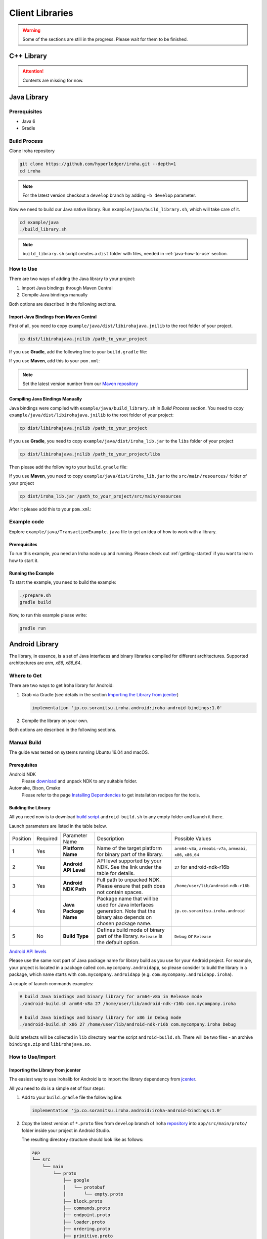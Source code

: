 Client Libraries
================

.. WARNING:: Some of the sections are still in the progress.
    Please wait for them to be finished.

C++ Library
-----------

.. Attention:: Contents are missing for now.

Java Library
------------

Prerequisites
^^^^^^^^^^^^^

- Java 6
- Gradle

Build Process
^^^^^^^^^^^^^

Clone Iroha repository

.. code-block:: shell

  git clone https://github.com/hyperledger/iroha.git --depth=1
  cd iroha

.. note:: For the latest version checkout a ``develop`` branch by adding 
  ``-b develop`` parameter.

Now we need to build our Java native library. Run 
``example/java/build_library.sh``, which will take care of it.

.. code-block:: shell

  cd example/java
  ./build_library.sh

.. note:: ``build_library.sh`` script creates a ``dist`` folder with
  files, needed in :ref:`java-how-to-use` section.

.. _java-how-to-use:

How to Use
^^^^^^^^^^

There are two ways of adding the Java library to your project:

1. Import Java bindings through Maven Central
2. Compile Java bindings manually

Both options are described in the following sections.

Import Java Bindings from Maven Central
"""""""""""""""""""""""""""""""""""""""

First of all, you need to copy ``example/java/dist/libirohajava.jnilib`` to 
the root folder of your project.

.. code-block:: shell 

  cp dist/libirohajava.jnilib /path_to_your_project

If you use **Gradle**, add the following line to your ``build.gradle`` file:

.. code-block:: groovy
  :caption: build.gradle

  compile group: 'jp.co.soramitsu', name: 'iroha', version: ‘0.0.7’

If you use **Maven**, add this to your ``pom.xml``:

.. code-block:: xml
  :caption: pom.xml

  <!-- https://mvnrepository.com/artifact/jp.co.soramitsu/iroha -->
  <dependency>
      <groupId>jp.co.soramitsu</groupId>
      <artifactId>iroha</artifactId>
      <version>0.0.7</version>
  </dependency>

.. note:: Set the latest version number from our 
  `Maven repository <https://mvnrepository.com/artifact/jp.co.soramitsu/iroha>`_

Compiling Java Bindings Manually
""""""""""""""""""""""""""""""""

Java bindings were compiled with ``example/java/build_library.sh`` in 
`Build Process` section. You need to copy ``example/java/dist/libirohajava.jnilib``
to the root folder of your project:

.. code-block:: shell 

  cp dist/libirohajava.jnilib /path_to_your_project

If you use **Gradle**, you need to copy ``example/java/dist/iroha_lib.jar`` to the
``libs`` folder of your project

.. code-block:: shell 

  cp dist/libirohajava.jnilib /path_to_your_project/libs

Then please add the following to your ``build.gradle`` file:

.. code-block:: groovy
  :caption: build.gradle

  dependencies {
    compile fileTree(dir: 'libs', include: ['*.jar'])
  }

If you use **Maven**, you need to copy ``example/java/dist/iroha_lib.jar`` to the
``src/main/resources/`` folder of your project

.. code-block:: shell
  
  cp dist/iroha_lib.jar /path_to_your_project/src/main/resources

After it please add this to your ``pom.xml``:

.. code-block:: xml
  :caption: pom.xml

  <dependency>
      <groupId>jp.co.soramitsu</groupId>
      <artifactId>iroha</artifactId>
      <version>0.0.7</version>
      <systemPath>${project.basedir}/src/main/resources/iroha_lib.jar</systemPath>
  </dependency>

Example code
^^^^^^^^^^^^
Explore ``example/java/TransactionExample.java`` file to get an idea of how to
work with a library.

Prerequisites
"""""""""""""
To run this example, you need an Iroha node up and running. Please check out
:ref:`getting-started` if you want to learn how to start it.

Running the Example
"""""""""""""""""""
To start the example, you need to build the example:

.. code-block:: shell

  ./prepare.sh
  gradle build

Now, to run this example please write:

.. code-block:: shell

  gradle run

Android Library
---------------

The library, in essence, is a set of Java interfaces and binary libraries compiled for different architectures. Supported architectures are *arm, x86, x86_64*.

Where to Get
^^^^^^^^^^^^

There are two ways to get Iroha library for Android:

#. Grab via Gradle (see details in the section `Importing the Library from jcenter`_)

   .. code-block:: groovy

       implementation 'jp.co.soramitsu.iroha.android:iroha-android-bindings:1.0'

#. Compile the library on your own.

Both options are described in the following sections.

Manual Build
^^^^^^^^^^^^

The guide was tested on systems running Ubuntu 16.04 and macOS.

Prerequisites
"""""""""""""

Android NDK
    Please `download <https://developer.android.com/ndk/downloads/index.html>`__ and unpack NDK to any suitable folder.

Automake, Bison, Cmake
    Please refer to the page `Installing Dependencies <dependencies.html>`__ to get installation recipes for the tools.

Building the Library
""""""""""""""""""""

All you need now is to download `build script <https://github.com/hyperledger/iroha/blob/develop/shared_model/packages/android/android-build.sh>`__
``android-build.sh`` to any empty folder and launch it there.

Launch parameters are listed in the table below.

+----------+----------+-----------------------+---------------------------------------------+-------------------------------------+
| Position | Required | Parameter Name        | Description                                 | Possible Values                     |
+----------+----------+-----------------------+---------------------------------------------+-------------------------------------+
| 1        | Yes      | **Platform Name**     | Name of the target platform for binary      | ``arm64-v8a``, ``armeabi-v7a``,     |
|          |          |                       | part of the library.                        | ``armeabi``, ``x86``, ``x86_64``    |
+----------+----------+-----------------------+---------------------------------------------+-------------------------------------+
| 2        | Yes      | **Android API Level** | API level supported by your NDK.            | ``27`` for android-ndk-r16b         |
|          |          |                       | See the link under the table for details.   |                                     |
+----------+----------+-----------------------+---------------------------------------------+-------------------------------------+
| 3        | Yes      | **Android NDK Path**  | Full path to unpacked NDK. Please           | ``/home/user/lib/android-ndk-r16b`` |
|          |          |                       | ensure that path does not contain spaces.   |                                     |
+----------+----------+-----------------------+---------------------------------------------+-------------------------------------+
| 4        | Yes      | **Java Package Name** | Package name that will be used for Java     | ``jp.co.soramitsu.iroha.android``   |
|          |          |                       | interfaces generation. Note that the binary |                                     |
|          |          |                       | also depends on chosen package name.        |                                     |
+----------+----------+-----------------------+---------------------------------------------+-------------------------------------+
| 5        | No       | **Build Type**        | Defines build mode of binary part           | ``Debug`` or ``Release``            |
|          |          |                       | of the library. ``Release`` is the default  |                                     |
|          |          |                       | option.                                     |                                     |
+----------+----------+-----------------------+---------------------------------------------+-------------------------------------+

`Android API levels <https://developer.android.com/guide/topics/manifest/uses-sdk-element.html#ApiLevels>`__

Please use the same root part of Java package name for library build as you use for your Android project.
For example, your project is located in a package called ``com.mycompany.androidapp``, so please consider to build the library in a
package, which name starts with ``com.mycompany.androidapp`` (e.g. ``com.mycompany.androidapp.iroha``).

A couple of launch commands examples:

.. code-block:: shell

    # build Java bindings and binary library for arm64-v8a in Release mode
    ./android-build.sh arm64-v8a 27 /home/user/lib/android-ndk-r16b com.mycompany.iroha

    # build Java bindings and binary library for x86 in Debug mode
    ./android-build.sh x86 27 /home/user/lib/android-ndk-r16b com.mycompany.iroha Debug

Build artefacts will be collected in ``lib`` directory near the script ``android-build.sh``.
There will be two files - an archive ``bindings.zip`` and ``libirohajava.so``.


How to Use/Import
^^^^^^^^^^^^^^^^^

Importing the Library from jcenter
""""""""""""""""""""""""""""""""""

The easiest way to use Irohalib for Android is to import the library dependency from `jcenter <https://bintray.com/bulatmukhutdinov/maven/iroha-android-bindings>`__.

All you need to do is a simple set of four steps:

1. Add to your ``build.gradle`` file the following line:

   .. code-block:: groovy

       implementation 'jp.co.soramitsu.iroha.android:iroha-android-bindings:1.0'

2. Copy the latest version of ``*.proto`` files from ``develop`` branch of Iroha `repository <https://github.com/hyperledger/iroha/tree/develop/schema>`__ into
   ``app/src/main/proto/`` folder inside your project in Android Studio.

   The resulting directory structure should look like as follows:

   .. code-block:: shell

        app
        └── src
            └── main
                └── proto
                    ├── google
                    │   └── protobuf
                    │       └── empty.proto
                    ├── block.proto
                    ├── commands.proto
                    ├── endpoint.proto
                    ├── loader.proto
                    ├── ordering.proto
                    ├── primitive.proto
                    ├── proposal.proto
                    ├── queries.proto
                    ├── responses.proto
                    └── yac.proto


3. Create additional directories ``app/src/main/proto/google/protobuf/`` and place there a file called ``empty.proto`` with the following contents:

   .. code-block:: proto

       syntax = "proto3";

       package google.protobuf;

       option java_package = "com.google.protobuf";
       option java_outer_classname = "EmptyProto";
       option java_multiple_files = true;

       message Empty {
       }

4. Add ``protobuf`` and ``grpc`` dependecies and protobuf configuration block into your ``buld.gradle`` file.

   .. code-block:: groovy

        apply plugin: 'com.google.protobuf'

        dependencies {
            ...

            implementation 'com.google.protobuf:protobuf-lite:3.0.1'
            implementation 'io.grpc:grpc-core:1.8.0'
            implementation 'io.grpc:grpc-stub:1.8.0'
            implementation 'io.grpc:grpc-okhttp:1.8.0'
            implementation('io.grpc:grpc-protobuf-lite:1.8.0') {
            // Otherwise Android compile will complain "Multiple dex files define ..."
            exclude module: "protobuf-lite"
        }

        protobuf {
            protoc {
                artifact = 'com.google.protobuf:protoc:3.5.1-1'
            }
            plugins {
                javalite {
                    artifact = "com.google.protobuf:protoc-gen-javalite:3.0.0"
                }
                grpc {
                    artifact = 'io.grpc:protoc-gen-grpc-java:1.10.0'
                }
            }
            generateProtoTasks {
                all().each { task ->
                    task.plugins {
                        javalite {}
                        grpc {
                            // Options added to --grpc_out
                            option 'lite'
                            option 'generate_equals=true'
                        }
                    }
                }
            }
        }

How to Use Manually Built Library
"""""""""""""""""""""""""""""""""

1. Create directory structure inside your Android project according to the package name of build library.
   Put there all the ``.java`` files from ``bindings.zip`` archive.
   For example, the path could be ``app/src/main/java/com/mycompany/iroha`` if you built the library with
   ``com.mycompany.iroha`` package name.

2. Create directory ``app/src/main/jniLibs/<platform>`` where ``<platform>`` is the name of target platform
   (e.g. ``arm64-v8a``). Put there ``libirohajava.so``. Repeat this step for all required platforms
   (in this case you need to build the library for each platform).

3. Repeat steps 2-4 from the previous section `Importing the Library from jcenter`_.


Example Code
^^^^^^^^^^^^

Explore ``bindings`` branch of `iroha-android <https://github.com/hyperledger/iroha-android/tree/bindings>`__ repository to get source code and view sample application.


Objective-C Library
-------------------

.. Attention:: Contents are missing for now.

Swift Library
-------------

.. Attention:: Contents are missing for now.

Python Library
--------------

Where to Get
^^^^^^^^^^^^

There are two ways to get Iroha library for Python: via pip and manual compilation from source code. The installation via pip do the same steps as manual compilation so for both of them you need to install all of the prerequisites.

Prerequisites
"""""""""""""

CMake, git, g++, boost, swig, protobuf, python
    Please refer to the page `Installing Dependencies <dependencies.html>`__ to get installation recipes for the tools.

Install Iroha Python Libraries
""""""""""""""""""""""""""""""

- Via PIP

  .. code:: sh

      pip install iroha

  For the latest version

  .. code:: sh

      pip install -i https://testpypi.python.org/pypi iroha

- Source code

  .. code:: sh

      git clone https://github.com/hyperledger/iroha.git
      cd iroha

  For the latest version checkout to develop branch by adding *-b develop* parameter.

  .. code:: sh

      cmake -H. -Bbuild -DSWIG_PYTHON=ON -DSHARED_MODEL_DISABLE_COMPATIBILITY=ON -DSUPPORT_PYTHON2=ON;
      cmake --build build --target irohapy

      - SWIG_PYTHON=ON forces to build bindings for Python.
      - SHARED_MODEL_DISABLE_COMPATIBILITY=ON disables backward compatibility with old model of Iroha. Since you want to build only client library you don't need to have the compatibility.
      - SUPPORT_PYTHON2=ON shows that bindings will be built for Python 2. For Python 3 skip this parameter.

  After this you can find Iroha python library in **iroha/build/shared_model/bindings** folder, where you have previously cloned repository.

How to Use/Import
^^^^^^^^^^^^^^^^^

Compile Protobuf Modules of Iroha from Schema Files
"""""""""""""""""""""""""""""""""""""""""""""""""""

Iroha communicates with users through protobuf messages. In order to send transactions and queries to Iroha node you need to get python module for generating protobuf messages.
First of all you need to clone schema folder of Iroha repository. If you have already cloned Iroha repository in the previous step, just use schema folder from there.


Prerequisites
"""""""""""""

protobuf, pip
    Please refer to the page `Installing Dependencies <dependencies.html>`__ to get installation recipes for the tools.

Building Protobuf Files
"""""""""""""""""""""""

.. code:: sh

    pip install grpcio_tools
    mkdir iroha-schema
    git -C iroha-schema init
    git -C iroha-schema remote add -f schema https://github.com/hyperledger/iroha.git
    git -C iroha-schema config core.sparseCheckout true
    echo "schema" >> iroha-schema/.git/info/sparse-checkout
    git -C iroha-schema pull schema develop
    cd iroha-schema
    protoc --proto_path=schema --python_out=. block.proto primitive.proto commands.proto queries.proto responses.proto endpoint.proto
    python -m grpc_tools.protoc --proto_path=schema --python_out=. --grpc_python_out=. endpoint.proto yac.proto ordering.proto loader.proto

Protobuf files can be found in **iroha-schema** folder ('\*_pb2\*.py' files)

In order to specify Iroha libraries location:

.. code:: sh

  import sys
  sys.path.insert(0, 'path/to/iroha/libs')


Import Iroha and all of the protobuf modules that you need:

.. code:: sh

  import iroha
  import block_pb2
  import endpoint_pb2
  import endpoint_pb2_grpc
  import queries_pb2

Example Code
^^^^^^^^^^^^

.. Note::

    Work with byte arrays is different in Python 2 and Python 3. Due to this fact, the work with hashes and blobs is different in the examples. Given examples work fine with both versions of Python.

Import Iroha and schema classes, generated from Iroha protobuf:

.. code:: python

 import iroha

 import block_pb2
 import endpoint_pb2
 import endpoint_pb2_grpc
 import queries_pb2
 import grpc

Get Iroha objects:

.. code:: python

 tx_builder = iroha.ModelTransactionBuilder()
 query_builder = iroha.ModelQueryBuilder()
 crypto = iroha.ModelCrypto()
 proto_tx_helper = iroha.ModelProtoTransaction()
 proto_query_helper = iroha.ModelProtoQuery()

Read public and private keys:

.. code:: python

 admin_priv = open("admin@test.priv", "r").read()
 admin_pub = open("admin@test.pub", "r").read()
 key_pair = crypto.convertFromExisting(admin_pub, admin_priv)

Print transaction status with synchronous simple call:

.. code:: python

 def print_status(tx):
    # Create status request

    print("Hash of the transaction: ", tx.hash().hex())
    tx_hash = tx.hash().blob()

    # The work with byte arrays is different in Python 2 and 3
    # Check python version
    if sys.version_info[0] == 2:
        # Python 2 version
        tx_hash = ''.join(map(chr, tx_hash))
    else:
        # Python 3 version
        tx_hash = bytes(tx_hash)

    # Create request
    request = endpoint_pb2.TxStatusRequest()
    request.tx_hash = tx_hash

    # Create connection to Iroha
    channel = grpc.insecure_channel(IP+':'+port)
    stub = endpoint_pb2_grpc.CommandServiceStub(channel)

    # Send request
    response = stub.Status(request)
    status = endpoint_pb2.TxStatus.Name(response.tx_status)
    print("Status of transaction is:", status)

    if status != "COMMITTED":
        print("Your transaction wasn't committed")
        exit(1)

Or streaming call:

.. code:: python

    ...
    # Send request
    response = stub.StatusStream(request)

    for status in response:
        print("Status of transaction:")
        print(status)

Send transactions to Iroha:

.. code:: python

  def send_tx(tx, key_pair):
    tx_blob = proto_tx_helper.signAndAddSignature(tx, key_pair).blob()
    proto_tx = block_pb2.Transaction()

    if sys.version_info[0] == 2:
        tmp = ''.join(map(chr, tx_blob))
    else:
        tmp = bytes(tx_blob)

    proto_tx.ParseFromString(tmp)

    channel = grpc.insecure_channel(IP+':'+port)
    stub = endpoint_pb2_grpc.CommandServiceStub(channel)

    stub.Torii(proto_tx)

Send query to Iroha and receive a responce:

.. code:: python

  def send_query(query, key_pair):
    query_blob = proto_query_helper.signAndAddSignature(query, key_pair).blob()

    proto_query = queries_pb2.Query()

    if sys.version_info[0] == 2:
        tmp = ''.join(map(chr, query_blob))
    else:
        tmp = bytes(query_blob)

    proto_query.ParseFromString(tmp)

    channel = grpc.insecure_channel(IP+':'+port)
    query_stub = endpoint_pb2_grpc.QueryServiceStub(channel)
    query_response = query_stub.Find(proto_query)

    return query_response

Create domain and asset:

.. code:: python

  tx = tx_builder.creatorAccountId(creator) \
        .txCounter(tx_counter) \
        .createdTime(current_time) \
        .createDomain("domain", "user") \
        .createAsset("coin", "domain", 2).build()

  send_tx(tx, key_pair)
  print_status(tx)

Create asset quantity:

.. code:: python

  tx = tx_builder.creatorAccountId(creator) \
        .txCounter(tx_counter) \
        .createdTime(current_time) \
        .addAssetQuantity("admin@test", "coin#domain", "1000.2").build()

  send_tx(tx, key_pair)
  print_status(tx)

Create account:

.. code:: python

  user1_kp = crypto.generateKeypair()

  tx = tx_builder.creatorAccountId(creator) \
        .txCounter(tx_counter) \
        .createdTime(current_time) \
        .createAccount("userone", "domain", user1_kp.publicKey()).build()

  send_tx(tx, key_pair)
  print_status(tx)

Send asset:

.. code:: python

  tx = tx_builder.creatorAccountId(creator) \
        .txCounter(tx_counter) \
        .createdTime(current_time) \
        .transferAsset("admin@test", "userone@domain", "coin#domain", "Some message", "2.0").build()

  send_tx(tx, key_pair)
  print_status(tx)

Get asset info:

.. code:: python

    query = query_builder.creatorAccountId(creator) \
        .createdTime(current_time) \
        .queryCounter(1) \
        .getAssetInfo("coin#domain") \
        .build()

    query_response = send_query(query, key_pair)

    if not query_response.HasField("asset_response"):
        print("Query response error")
        exit(1)
    else:
        print("Query responded with asset response")

    asset_info = query_response.asset_response.asset
    print("Asset Id =", asset_info.asset_id)
    print("Precision =", asset_info.precision)

Get account asset:

.. code:: python

    query = query_builder.creatorAccountId(creator) \
        .createdTime(current_time) \
        .queryCounter(11) \
        .getAccountAssets("userone@domain", "coin#domain") \
        .build()

    query_response = send_query(query, key_pair)

    print(query_response)

Node.js Library
---------------
.. warning:: Please note that Node.js library is under heavy testing now and
  problems `might` occur. Don't hesitate to report them to us.

There are two main ways of obtaining the Node.js library. If you are a happy
macOS or Linux user, you can install it `through NPM <#installing-through-npm>`_.
If your system is not yet supported or you want to try the latest version, you
can `build this library manually <#building-manually>`_.

Prerequisites
^^^^^^^^^^^^^

- Node.js (>=7) (you can try using lower versions though).

Installing Through NPM
^^^^^^^^^^^^^^^^^^^^^^
If you are a happy macOS or Linux user, you can install the library from `NPM
repository <https://www.npmjs.com/package/iroha-lib>`_ using NPM

.. code-block:: shell

  npm install iroha-lib

Now you can import it in your project

.. code-block:: javascript

  const iroha = require('iroha-lib')

Building Manually
^^^^^^^^^^^^^^^^^
You need this section if you want to build iroha-lib manually for example if
your architecture/OS is not supported yet.

Prerequisites
"""""""""""""
1. CMake (>=3.8.2)
2. Protobuf (>=3.5.1)
3. Boost (>=1.65.1)

macOS users can install dependencies with following commands:

.. code-block:: shell

  brew install node cmake # Common dependencies 
  brew install autoconf automake ccache # SWIG dependencies 
  brew install protobuf boost # Iroha dependencies 

.. warning:: If you have SWIG already installed, you **MUST** install patched
  3.0.12 version instead using 
  `this patch <https://patch-diff.githubusercontent.com/raw/swig/swig/pull/968.patch>`_.
  The current version of SWIG doesn't support Node.js versions higher than 6.
  Also you can just delete the global installed SWIG and iroha will pull and
  build it automatically.

Build Process
"""""""""""""
Clone Iroha repository

.. code-block:: shell

  git clone -b develop --depth=1 https://github.com/hyperledger/iroha
 
Go to the NPM package directory and start the build process

.. code-block:: shell

  cd iroha/shared_model/packages/javascript
  npm install

That's all. You can use the library now.

Example code
^^^^^^^^^^^^
Explore ``example/node/index.js`` file to get an idea of how to
work with a library.

Prerequisites
"""""""""""""
To run this example, you need an Iroha node up and running. Please check out
:ref:`getting-started` if you want to learn how to start it.

Running the Example
"""""""""""""""""""
To start the example, you need to install all its dependencies
(basically ``iroha-lib``)

.. code-block:: shell

  npm install

.. note:: if you have built the library manually, please change import paths
  to ``path-to-iroha/shared_model/packages/javascript`` in index.js

Now, to run this example please write:

.. code-block:: shell

  node index.js
